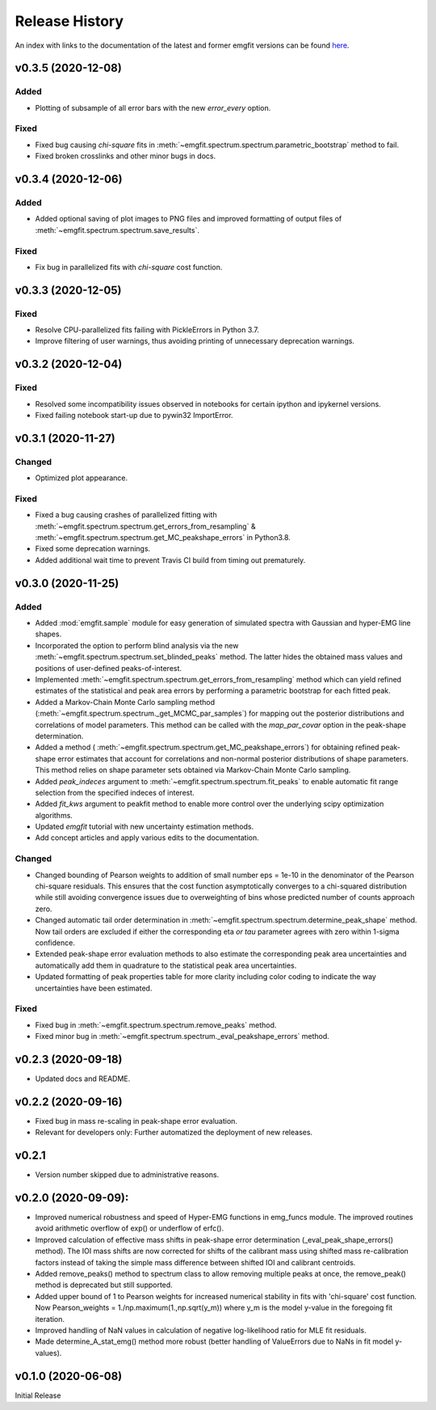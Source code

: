 ===============
Release History
===============

An index with links to the documentation of the latest and former emgfit
versions can be found `here`_.

.. _here: https://RobbenRoll.github.io/emgfit


v0.3.5 (2020-12-08)
-------------------

Added
^^^^^
* Plotting of subsample of all error bars with the new `error_every` option.

Fixed
^^^^^
* Fixed bug causing `chi-square` fits in
  :meth:`~emgfit.spectrum.spectrum.parametric_bootstrap` method to fail.
* Fixed broken crosslinks and other minor bugs in docs.


v0.3.4 (2020-12-06)
-------------------

Added
^^^^^
* Added optional saving of plot images to PNG files and improved formatting of
  output files of :meth:`~emgfit.spectrum.spectrum.save_results`.

Fixed
^^^^^
* Fix bug in parallelized fits with `chi-square` cost function.


v0.3.3 (2020-12-05)
-------------------

Fixed
^^^^^
* Resolve CPU-parallelized fits failing with PickleErrors in Python 3.7.
* Improve filtering of user warnings, thus avoiding printing of unnecessary
  deprecation warnings.


v0.3.2 (2020-12-04)
-------------------

Fixed
^^^^^
* Resolved some incompatibility issues observed in notebooks for certain ipython
  and ipykernel versions.
* Fixed failing notebook start-up due to pywin32 ImportError.


v0.3.1 (2020-11-27)
-------------------

Changed
^^^^^^^
* Optimized plot appearance.

Fixed
^^^^^
* Fixed a bug causing crashes of parallelized fitting with
  :meth:`~emgfit.spectrum.spectrum.get_errors_from_resampling` &
  :meth:`~emgfit.spectrum.spectrum.get_MC_peakshape_errors` in Python3.8.
* Fixed some deprecation warnings.
* Added additional wait time to prevent Travis CI build from timing out
  prematurely.


v0.3.0 (2020-11-25)
-------------------

Added
^^^^^
* Added :mod:`emgfit.sample` module for easy generation of simulated spectra
  with Gaussian and hyper-EMG line shapes.
* Incorporated the option to perform blind analysis via the new
  :meth:`~emgfit.spectrum.spectrum.set_blinded_peaks` method. The latter hides
  the obtained mass values and positions of user-defined peaks-of-interest.
* Implemented :meth:`~emgfit.spectrum.spectrum.get_errors_from_resampling`
  method which can yield refined estimates of the statistical and peak area
  errors by performing a parametric bootstrap for each fitted peak.
* Added a Markov-Chain Monte Carlo sampling method
  (:meth:`~emgfit.spectrum.spectrum._get_MCMC_par_samples`) for mapping out the
  posterior distributions and correlations of model parameters. This method can
  be called with the `map_par_covar` option in the peak-shape determination.
* Added a method (
  :meth:`~emgfit.spectrum.spectrum.get_MC_peakshape_errors`) for
  obtaining refined peak-shape error estimates that account for correlations and
  non-normal posterior distributions of shape parameters. This method relies on
  shape parameter sets obtained via Markov-Chain Monte Carlo sampling.
* Added `peak_indeces` argument to :meth:`~emgfit.spectrum.spectrum.fit_peaks`
  to enable automatic fit range selection from the specified indeces of
  interest.
* Added `fit_kws` argument to peakfit method to enable more control over the
  underlying scipy optimization algorithms.
* Updated `emgfit` tutorial with new uncertainty estimation methods.
* Add concept articles and apply various edits to the documentation.

Changed
^^^^^^^
* Changed bounding of Pearson weights to addition of small number eps = 1e-10 in
  the denominator of the Pearson chi-square residuals. This ensures that the
  cost function asymptotically converges to a chi-squared distribution while
  still avoiding convergence issues due to overweighting of bins whose predicted
  number of counts approach zero.
* Changed automatic tail order determination in
  :meth:`~emgfit.spectrum.spectrum.determine_peak_shape` method. Now tail orders
  are excluded if either the corresponding eta *or tau* parameter agrees with
  zero within 1-sigma confidence.
* Extended peak-shape error evaluation methods to also estimate the
  corresponding peak area uncertainties and automatically add them in quadrature
  to the statistical peak area uncertainties.
* Updated formatting of peak properties table for more clarity including color
  coding to indicate the way uncertainties have been estimated.

Fixed
^^^^^
* Fixed bug in :meth:`~emgfit.spectrum.spectrum.remove_peaks` method.
* Fixed minor bug in :meth:`~emgfit.spectrum.spectrum._eval_peakshape_errors`
  method.


v0.2.3 (2020-09-18)
-------------------
* Updated docs and README.

v0.2.2 (2020-09-16)
-------------------
* Fixed bug in mass re-scaling in peak-shape error evaluation.
* Relevant for developers only: Further automatized the deployment of new
  releases.

v0.2.1
------
* Version number skipped due to administrative reasons.

v0.2.0 (2020-09-09):
--------------------
* Improved numerical robustness and speed of Hyper-EMG functions in emg_funcs
  module. The improved routines avoid arithmetic overflow of exp() or underflow
  of erfc().
* Improved calculation of effective mass shifts in peak-shape error
  determination (_eval_peak_shape_errors() method). The IOI mass shifts are now
  corrected for shifts of the calibrant mass using shifted mass re-calibration
  factors instead of taking the simple mass difference between shifted IOI and
  calibrant centroids.
* Added remove_peaks() method to spectrum class to allow removing multiple peaks
  at once, the remove_peak() method is deprecated but still supported.
* Added upper bound of 1 to Pearson weights for increased numerical stability in
  fits with 'chi-square' cost function. Now Pearson_weights =
  1./np.maximum(1.,np.sqrt(y_m)) where y_m is the model y-value in the foregoing
  fit iteration.
* Improved handling of NaN values in calculation of negative log-likelihood
  ratio for MLE fit residuals.
* Made determine_A_stat_emg() method more robust (better handling of ValueErrors
  due to NaNs in fit model y-values).

v0.1.0 (2020-06-08)
-------------------
Initial Release
